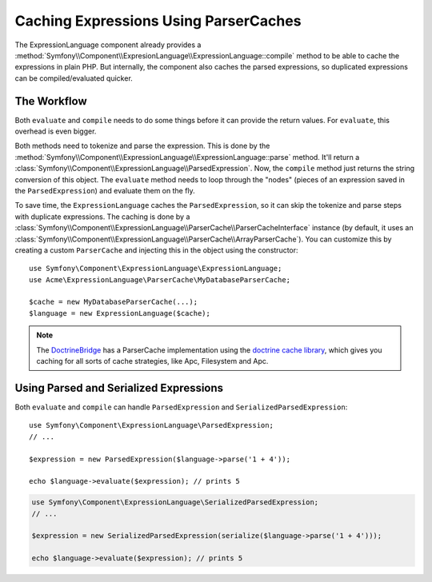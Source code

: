 .. index::
    single: Caching; ExpressionLanguage

Caching Expressions Using ParserCaches
======================================

The ExpressionLanguage component already provides a
:method:`Symfony\\Component\\ExpresionLanguage\\ExpressionLanguage::compile`
method to be able to cache the expressions in plain PHP. But internally, the
component also caches the parsed expressions, so duplicated expressions can be
compiled/evaluated quicker.

The Workflow
------------

Both ``evaluate`` and ``compile`` needs to do some things before it can
provide the return values. For ``evaluate``, this overhead is even bigger.

Both methods need to tokenize and parse the expression. This is done by the 
:method:`Symfony\\Component\\ExpressionLanguage\\ExpressionLanguage::parse`
method. It'll return a :class:`Symfony\\Component\\ExpressionLanguage\\ParsedExpression`.
Now, the ``compile`` method just returns the string conversion of this object.
The ``evaluate`` method needs to loop through the "nodes" (pieces of an
expression saved in the ``ParsedExpression``) and evaluate them on the fly.

To save time, the ``ExpressionLanguage`` caches the ``ParsedExpression``, so
it can skip the tokenize and parse steps with duplicate expressions.
The caching is done by a
:class:`Symfony\\Component\\ExpressionLanguage\\ParserCache\\ParserCacheInterface`
instance (by default, it uses an
:class:`Symfony\\Component\\ExpressionLanguage\\ParserCache\\ArrayParserCache`).
You can customize this by creating a custom ``ParserCache`` and injecting this
in the object using the constructor::

    use Symfony\Component\ExpressionLanguage\ExpressionLanguage;
    use Acme\ExpressionLanguage\ParserCache\MyDatabaseParserCache;

    $cache = new MyDatabaseParserCache(...);
    $language = new ExpressionLanguage($cache);

.. note::

    The `DoctrineBridge`_ has a ParserCache implementation using the
    `doctrine cache library`_, which gives you caching for all sorts of cache
    strategies, like Apc, Filesystem and Apc.

Using Parsed and Serialized Expressions
---------------------------------------

Both ``evaluate`` and ``compile`` can handle ``ParsedExpression`` and
``SerializedParsedExpression``::

    use Symfony\Component\ExpressionLanguage\ParsedExpression;
    // ...

    $expression = new ParsedExpression($language->parse('1 + 4'));

    echo $language->evaluate($expression); // prints 5

.. code-block:: php

    use Symfony\Component\ExpressionLanguage\SerializedParsedExpression;
    // ...

    $expression = new SerializedParsedExpression(serialize($language->parse('1 + 4')));

    echo $language->evaluate($expression); // prints 5

.. _DoctrineBridge: https://github.com/symfony/DoctrineBridge
.. _`doctrine cache library`: http://docs.doctrine-project.org/projects/doctrine-common/en/latest/reference/caching.html

